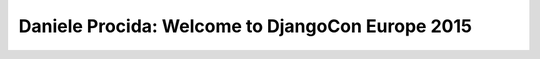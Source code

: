 =================================================
Daniele Procida: Welcome to DjangoCon Europe 2015
=================================================


